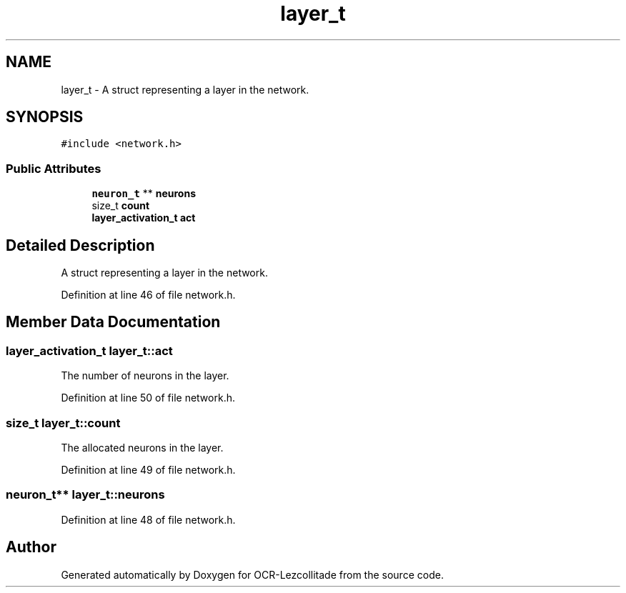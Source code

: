 .TH "layer_t" 3 "Sat Oct 29 2022" "OCR-Lezcollitade" \" -*- nroff -*-
.ad l
.nh
.SH NAME
layer_t \- A struct representing a layer in the network\&.  

.SH SYNOPSIS
.br
.PP
.PP
\fC#include <network\&.h>\fP
.SS "Public Attributes"

.in +1c
.ti -1c
.RI "\fBneuron_t\fP ** \fBneurons\fP"
.br
.ti -1c
.RI "size_t \fBcount\fP"
.br
.ti -1c
.RI "\fBlayer_activation_t\fP \fBact\fP"
.br
.in -1c
.SH "Detailed Description"
.PP 
A struct representing a layer in the network\&. 
.PP
Definition at line 46 of file network\&.h\&.
.SH "Member Data Documentation"
.PP 
.SS "\fBlayer_activation_t\fP layer_t::act"
The number of neurons in the layer\&. 
.PP
Definition at line 50 of file network\&.h\&.
.SS "size_t layer_t::count"
The allocated neurons in the layer\&. 
.PP
Definition at line 49 of file network\&.h\&.
.SS "\fBneuron_t\fP** layer_t::neurons"

.PP
Definition at line 48 of file network\&.h\&.

.SH "Author"
.PP 
Generated automatically by Doxygen for OCR-Lezcollitade from the source code\&.
